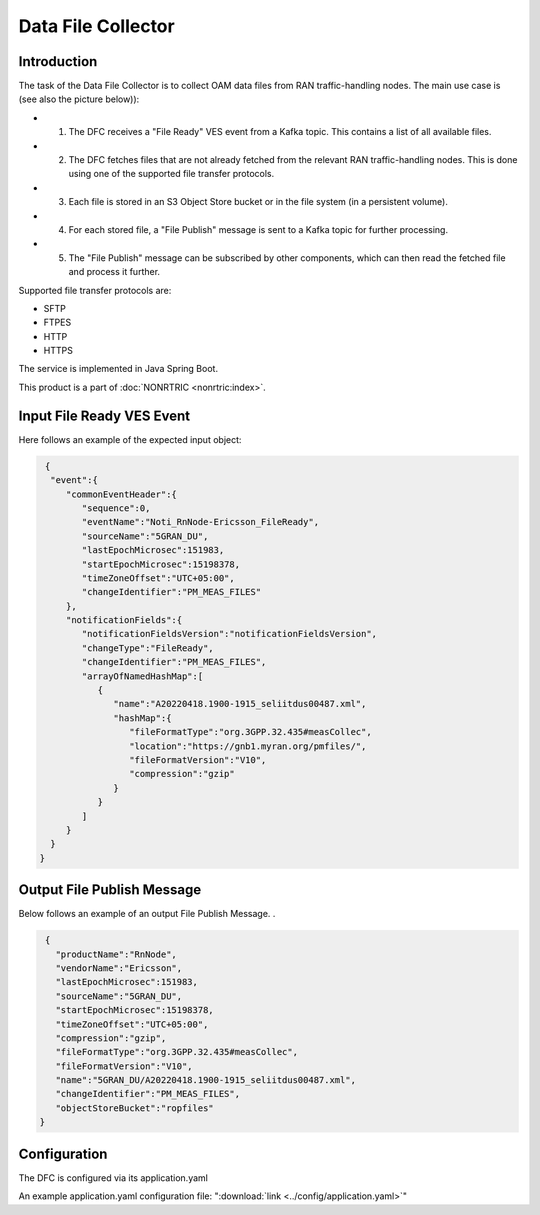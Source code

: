 .. This work is licensed under a Creative Commons Attribution 4.0 International License.
.. SPDX-License-Identifier: CC-BY-4.0
.. Copyright (C) 2023 Nordix


Data File Collector
~~~~~~~~~~~~~~~~~~~

************
Introduction
************

The task of the Data File Collector is to collect OAM data files from RAN traffic-handling nodes.
The main use case is (see also the picture below)):

* (1) The DFC receives a "File Ready" VES event from a Kafka topic. This contains a list of all available files.
* (2) The DFC fetches files that are not already fetched from the relevant RAN traffic-handling nodes. This is done using one of the supported file transfer protocols.
* (3) Each file is stored in an S3 Object Store bucket or in the file system (in a persistent volume).
* (4) For each stored file, a "File Publish" message is sent to a Kafka topic for further processing.
* (5) The "File Publish" message can be subscribed by other components, which can then read the fetched file and process it further.

.. image:: ./Architecture.png
   :width: 1000pt

Supported file transfer protocols are:

* SFTP
* FTPES
* HTTP
* HTTPS

The service is implemented in Java Spring Boot.

This product is a part of :doc:`NONRTRIC <nonrtric:index>`.

**************************
Input File Ready VES Event
**************************

Here follows an example of the expected input object:

.. code-block:: javascript

  {
   "event":{
      "commonEventHeader":{
         "sequence":0,
         "eventName":"Noti_RnNode-Ericsson_FileReady",
         "sourceName":"5GRAN_DU",
         "lastEpochMicrosec":151983,
         "startEpochMicrosec":15198378,
         "timeZoneOffset":"UTC+05:00",
         "changeIdentifier":"PM_MEAS_FILES"
      },
      "notificationFields":{
         "notificationFieldsVersion":"notificationFieldsVersion",
         "changeType":"FileReady",
         "changeIdentifier":"PM_MEAS_FILES",
         "arrayOfNamedHashMap":[
            {
               "name":"A20220418.1900-1915_seliitdus00487.xml",
               "hashMap":{
                  "fileFormatType":"org.3GPP.32.435#measCollec",
                  "location":"https://gnb1.myran.org/pmfiles/",
                  "fileFormatVersion":"V10",
                  "compression":"gzip"
               }
            }
         ]
      }
   }
 }


***************************
Output File Publish Message
***************************


Below follows an example of an output File Publish Message. .

.. code-block:: javascript

   {
     "productName":"RnNode",
     "vendorName":"Ericsson",
     "lastEpochMicrosec":151983,
     "sourceName":"5GRAN_DU",
     "startEpochMicrosec":15198378,
     "timeZoneOffset":"UTC+05:00",
     "compression":"gzip",
     "fileFormatType":"org.3GPP.32.435#measCollec",
     "fileFormatVersion":"V10",
     "name":"5GRAN_DU/A20220418.1900-1915_seliitdus00487.xml",
     "changeIdentifier":"PM_MEAS_FILES",
     "objectStoreBucket":"ropfiles"
  }


*************
Configuration
*************

The DFC is configured via its application.yaml


An example application.yaml configuration file: ":download:`link <../config/application.yaml>`"




